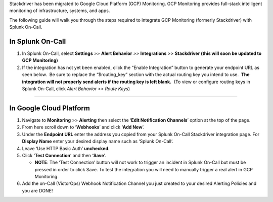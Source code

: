 Stackdriver has been migrated to Google Cloud Platform (GCP) Monitoring.
GCP Monitoring provides full-stack intelligent monitoring of
infrastructure, systems, and apps.

The following guide will walk you through the steps required to
integrate GCP Monitoring (formerly Stackdriver) with Splunk On-Call.

**In Splunk On-Call**
---------------------

1. In Splunk On-Call, select **Settings** *>>* **Alert Behavior** *>>*
   **Integrations** *>>* **Stackdriver (this will soon be updated to GCP
   Monitoring)**
2. If the integration has not yet been enabled, click the “Enable
   Integration” button to generate your endpoint URL as seen below.  Be
   sure to replace the “$routing_key” section with the actual routing
   key you intend to use.  **The integration will not properly send
   alerts if the routing key is left blank.**  (To view or configure
   routing keys in Splunk On-Call, click *Alert Behavior >> Route Keys*)

--------------

**In Google Cloud Platform** 
-----------------------------

1. Navigate to **Monitoring** >> **Alerting** then select the ‘**Edit
   Notification Channels**’ option at the top of the page.
2. From here scroll down to ‘**Webhooks**’ and click ‘**Add New**’.
3. Under the **Endpoint URL** enter the address you copied from your
   Splunk On-Call Stackdriver integration page. For **Display Name**
   enter your desired display name such as ‘Splunk On-Call’.
4. Leave ‘Use HTTP Basic Auth’ **unchecked**.
5. Click ‘**Test Connection**’ and then ‘**Save**’.

   -  **NOTE**: The ‘Test Connection’ button will not work to trigger an
      incident in Splunk On-Call but must be pressed in order to click
      Save. To test the integration you will need to manually trigger a
      real alert in GCP Monitoring.

6. Add the on-Call (VictorOps) Webhook Notification Channel you just
   created to your desired Alerting Policies and you are DONE!
